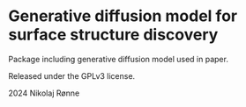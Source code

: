 * Generative diffusion model for surface structure discovery
Package including generative diffusion model used in paper.

Released under the GPLv3 license.

2024 Nikolaj Rønne
